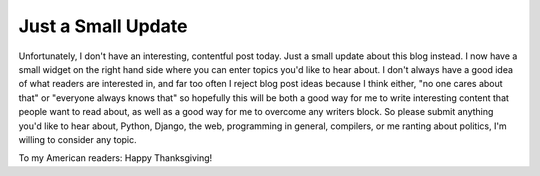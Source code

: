 
Just a Small Update
===================


Unfortunately, I don't have an interesting, contentful post today.  Just a small update about this blog instead.  I now have a small widget on the right hand side where you can enter topics you'd like to hear about.  I don't always have a good idea of what readers are interested in, and far too often I reject blog post ideas because I think either, "no one cares about that" or "everyone always knows that" so hopefully this will be both a good way for me to write interesting content that people want to read about, as well as a good way for me to overcome any writers block.  So please submit anything you'd like to hear about, Python, Django, the web, programming in general, compilers, or me ranting about politics, I'm willing to consider any topic.

To my American readers: Happy Thanksgiving!
